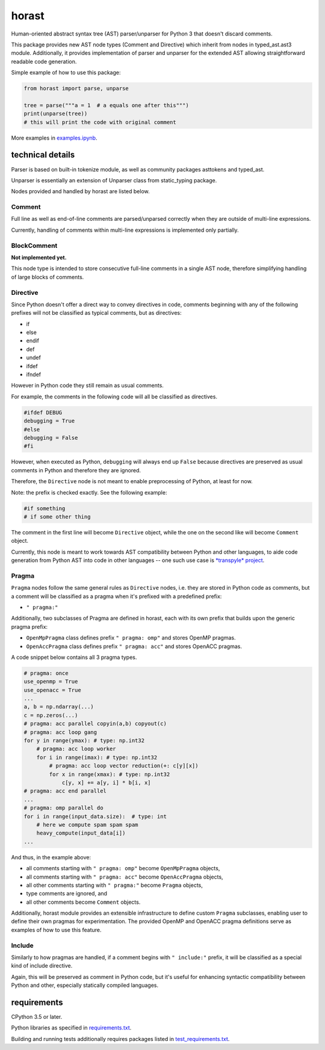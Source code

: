 .. role:: python(code)
    :language: python


horast
======

Human-oriented abstract syntax tree (AST) parser/unparser for Python 3 that doesn't discard comments.

.. image:: https://img.shields.io/pypi/v/horast.svg
    :target: https://pypi.org/project/horast
    :alt: package version from PyPI

.. image:: https://travis-ci.org/mbdevpl/horast.svg?branch=master
    :target: https://travis-ci.org/mbdevpl/horast
    :alt: build status from Travis CI

.. image:: https://ci.appveyor.com/api/projects/status/github/mbdevpl/horast?svg=true
    :target: https://ci.appveyor.com/project/mbdevpl/horast
    :alt: build status from AppVeyor

.. image:: https://api.codacy.com/project/badge/Grade/33195093bb1b448bb9a5368b3507d615
    :target: https://www.codacy.com/app/mbdevpl/horast
    :alt: grade from Codacy

.. image:: https://codecov.io/gh/mbdevpl/horast/branch/master/graph/badge.svg
    :target: https://codecov.io/gh/mbdevpl/horast
    :alt: test coverage from Codecov

.. image:: https://img.shields.io/github/license/mbdevpl/horast.svg
    :target: https://github.com/mbdevpl/horast/blob/master/NOTICE
    :alt: license

This package provides new AST node types (Comment and Directive) which inherit from nodes in typed_ast.ast3 module.
Additionally, it provides implementation of parser and unparser for the extended AST allowing
straightforward readable code generation.

Simple example of how to use this package:

.. code:: python

    from horast import parse, unparse

    tree = parse("""a = 1  # a equals one after this""")
    print(unparse(tree))
    # this will print the code with original comment

More examples in `<examples.ipynb>`_.


technical details
-----------------

Parser is based on built-in tokenize module, as well as community packages asttokens and typed_ast.

Unparser is essentially an extension of Unparser class from static_typing package.

Nodes provided and handled by horast are listed below.


Comment
~~~~~~~

Full line as well as end-of-line comments are parsed/unparsed correctly when they are outside
of multi-line expressions.

Currently, handling of comments within multi-line expressions is implemented only partially.


BlockComment
~~~~~~~~~~~~

**Not implemented yet.**

This node type is intended to store consecutive full-line comments in a
single AST node, therefore simplifying handling of large blocks of comments.


Directive
~~~~~~~~~

Since Python doesn't offer a direct way to convey directives in code,
comments beginning with any of the following prefixes will not be classified
as typical comments, but as directives:

*   if
*   else
*   endif
*   def
*   undef
*   ifdef
*   ifndef

However in Python code they still remain as usual comments.

For example, the comments in the following code will all be classified as directives.

.. code:: python

    #ifdef DEBUG
    debugging = True
    #else
    debugging = False
    #fi

However, when executed as Python, ``debugging`` will always end up ``False``
because directives are preserved as usual comments in Python and therefore
they are ignored.

Therefore, the ``Directive`` node is not meant to enable preprocessing of
Python, at least for now.

Note: the prefix is checked exactly. See the following example:

.. code:: python

    #if something
    # if some other thing

The comment in the first line will become ``Directive`` object, while the one
on the second like will become ``Comment`` object.

Currently, this node is meant to work towards AST compatibility between
Python and other languages, to aide code generation from Python AST into code
in other languages -- one such use case is
`*transpyle* project <https://github.com/mbdevpl/transpyle>`_.


Pragma
~~~~~~

``Pragma`` nodes follow the same general rules as ``Directive`` nodes, i.e. they are
stored in Python code as comments, but a comment will be classified as a pragma
when it's prefixed with a predefined prefix:

*   ``" pragma:"``

Additionally, two subclasses of Pragma are defined in horast, each with its
own prefix that builds upon the generic pragma prefix:

*   ``OpenMpPragma`` class defines prefix ``" pragma: omp"`` and stores OpenMP pragmas.
*   ``OpenAccPragma`` class defines prefix ``" pragma: acc"`` and stores OpenACC pragmas.

A code snippet below contains all 3 pragma types.

.. code:: python

    # pragma: once
    use_openmp = True
    use_openacc = True
    ...
    a, b = np.ndarray(...)
    c = np.zeros(...)
    # pragma: acc parallel copyin(a,b) copyout(c)
    # pragma: acc loop gang
    for y in range(ymax): # type: np.int32
        # pragma: acc loop worker
        for i in range(imax): # type: np.int32
            # pragma: acc loop vector reduction(+: c[y][x])
            for x in range(xmax): # type: np.int32
                c[y, x] += a[y, i] * b[i, x]
    # pragma: acc end parallel
    ...
    # pragma: omp parallel do
    for i in range(input_data.size):  # type: int
        # here we compute spam spam spam
        heavy_compute(input_data[i])
    ...

And thus, in the example above:

*   all comments starting with ``" pragma: omp"`` become ``OpenMpPragma`` objects,
*   all comments starting with ``" pragma: acc"`` become ``OpenAccPragma`` objects,
*   all other comments starting with ``" pragma:"`` become ``Pragma`` objects,
*   type comments are ignored, and
*   all other comments become ``Comment`` objects.


Additionally, horast module provides an extensible infrastructure to define
custom ``Pragma`` subclasses, enabling user to define their own pragmas for
experimentation. The provided OpenMP and OpenACC pragma definitions serve
as examples of how to use this feature.


Include
~~~~~~~

Similarly to how pragmas are handled, if a comment begins with ``" include:"``
prefix, it will be classified as a special kind of include directive.

Again, this will be preserved as comment in Python code, but it's useful
for enhancing syntactic compatibility between Python and other, especially
statically compiled languages.


requirements
------------

CPython 3.5 or later.

Python libraries as specified in `<requirements.txt>`_.

Building and running tests additionally requires packages listed in `<test_requirements.txt>`_.
